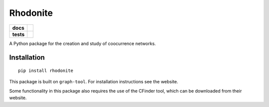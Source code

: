 =========
Rhodonite
=========

.. start-badges

.. list-table::
    :stub-columns: 1

    * - docs
      - |docs|
    * - tests
      - | |travis|
        |
..    * - package
..      - | |version| |wheel| |supported-versions| |supported-implementations|
..        | |commits-since|

.. |docs| image:: https://readthedocs.org/projects/rhodonite/badge/?style=flat
    :target: https://readthedocs.org/projects/rhodonite
    :alt: Documentation Status

.. |travis| image:: https://travis-ci.org/georgerichardson/rhodonite.svg?branch=master
    :alt: Travis-CI Build Status
    :target: https://travis-ci.org/georgerichardson/rhodonite

.. .. |version| image:: https://img.shields.io/pypi/v/rhodonite.svg
..     :alt: PyPI Package latest release
..     :target: https://pypi.python.org/pypi/rhodonite
.. 
.. .. |commits-since| image:: https://img.shields.io/github/commits-since/georgerichardson/rhodonite/v0.1.0.svg
..     :alt: Commits since latest release
..     :target: https://github.com/georgerichardson/rhodonite/compare/v0.1.0...master
.. 
.. .. |wheel| image:: https://img.shields.io/pypi/wheel/rhodonite.svg
..     :alt: PyPI Wheel
..     :target: https://pypi.python.org/pypi/rhodonite
.. 
.. .. |supported-versions| image:: https://img.shields.io/pypi/pyversions/rhodonite.svg
..     :alt: Supported versions
..     :target: https://pypi.python.org/pypi/rhodonite
.. 
.. .. |supported-implementations| image:: https://img.shields.io/pypi/implementation/rhodonite.svg
..     :alt: Supported implementations
..     :target: https://pypi.python.org/pypi/rhodonite


.. end-badges

A Python package for the creation and study of coocurrence networks.

Installation
============

::

    pip install rhodonite

This package is built on ``graph-tool``. For installation instructions see the
website.

Some functionality in this package also requires the use of the CFinder tool,
which can be downloaded from their website.

.. Documentation
.. =============
.. 
.. https://rhodonite.readthedocs.io/
.. 
.. Development
.. ===========
.. 
.. To run the all tests run::
.. 
..     tox
.. 
.. Note, to combine the coverage data from all the tox environments run:
.. 
.. .. list-table::
..     :widths: 10 90
..     :stub-columns: 1
.. 
..     - - Windows
..       - ::
.. 
..             set PYTEST_ADDOPTS=--cov-append
..             tox
.. 
..     - - Other
..       - ::
.. 
..             PYTEST_ADDOPTS=--cov-append tox
